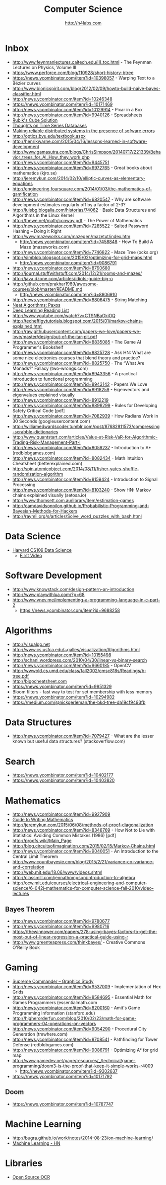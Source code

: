 #+STARTUP: showall
#+TITLE: Computer Science
#+AUTHOR: http://h4labs.com
#+EMAIL: melling@h4labs.com

* Inbox

+ http://www.feynmanlectures.caltech.edu/III_toc.html - The Feynman Lectures on Physics, Volume III
+ https://www.perforce.com/blog/110928/short-history-btree
+ https://news.ycombinator.com/item?id=10398057 - Warping Text to a Bézier curves
+ http://www.bionicspirit.com/blog/2012/02/09/howto-build-naive-bayes-classifier.html
+ http://news.ycombinator.com/item?id=10246348
+ https://news.ycombinator.com/item?id=10171469
+ http://news.ycombinator.com/item?id=10129914 - Pixar in a Box
+ http://news.ycombinator.com/item?id=9940126 - Spreadsheets
+ [[http://news.ycombinator.com/item?id=9850914][Rubik's Cube Solution]]
+ [[http://news.ycombinator.com/item?id=9805742][Thoughts on Time Series Databases]]
+ [[http://www.erlang.org/download/armstrong_thesis_2003.pdf][Making reliable distributed systems in the presence of sofware errors]]
+ http://optics.byu.edu/textbook.aspx
+ http://henrikwarne.com/2015/04/16/lessons-learned-in-software-development
+ http://www.gamasutra.com/blogs/ChrisSimpson/20140717/221339/Behavior_trees_for_AI_How_they_work.php
+ http://news.ycombinator.com/item?id=9445751
+ http://news.ycombinator.com/item?id=6972765 - Great books about mathematics (kjro.se)
+ http://jeremykun.com/2014/02/10/elliptic-curves-as-elementary-equations
+ http://engineering.foursquare.com/2014/01/03/the-mathematics-of-gamification
+ http://news.ycombinator.com/item?id=6820547 - Why are software development estimates regularly off by a factor of 2-3?
+ http://luisbg.blogalia.com/historias/74062 - Basic Data Structures and Algorithms in the Linux Kernel
+ http://thewe.net/math/conway.pdf - The Power of Mathematics
+ http://news.ycombinator.com/item?id=7285522 - Salted Password Hashing – Doing it Right
+ http://www.mazeworks.com/mazegen/mazetut/index.htm
 - http://news.ycombinator.com/item?id=7458848 - How To Build A Maze (mazeworks.com)
+ http://news.ycombinator.com/item?id=7746822 - Maze Tree (ocks.org)
+ http://simblob.blogspot.com/2015/02/optimizing-for-grid-maps.html
 - http://news.ycombinator.com/item?id=9086791
+ http://news.ycombinator.com/item?id=8790680
+ http://journal.stuffwithstuff.com/2014/12/21/rooms-and-mazes/
+ http://java.dzone.com/articles/idiots-guide-big-o
+ http://github.com/prakhar1989/awesome-courses/blob/master/README.md
 - http://news.ycombinator.com/item?id=8806910
+ http://news.ycombinator.com/item?id=8806475 - String Matching 
+ [[http://news.ycombinator.com/item?id=8806835][Neat Algorithms: Paxos]]
+ [[http://news.ycombinator.com/item?id=8813484][Deep Learning Reading List]]
+ http://www.youtube.com/watch?v=CTSNBaOkjOQ
+ http://techeffigytutorials.blogspot.com/2015/01/markov-chains-explained.html
+ http://raw.githubusercontent.com/papers-we-love/papers-we-love/master/design/out-of-the-tar-pit.pdf
+ http://news.ycombinator.com/item?id=8835085 - The Game AI Programmer's Bookshelf
+ http://news.ycombinator.com/item?id=8825728 - Ask HN: What are some nice electronics courses that blend theory and practice?
+ http://news.ycombinator.com/item?id=8825750 - The “What Are Monads?” Fallacy (two-wrongs.com)
+ http://news.ycombinator.com/item?id=8943356 - A practical introduction to functional programming 
+ http://news.ycombinator.com/item?id=8943142 - Papers We Love
+ http://news.ycombinator.com/item?id=8918259 - Eigenvectors and eigenvalues explained visually
+ http://news.ycombinator.com/item?id=8912219
+ http://news.ycombinator.com/item?id=8898299 - Rules for Developing Safety Critical Code [pdf] 
+ http://news.ycombinator.com/item?id=7082939 - How Radians Work in 30 Seconds (googleusercontent.com)
+ http://williamedwardscoder.tumblr.com/post/87682811573/compressing-scrabble-dictionaries
+ http://www.quantstart.com/articles/Value-at-Risk-VaR-for-Algorithmic-Trading-Risk-Management-Part-I
+ http://news.ycombinator.com/item?id=8059237 - Introduction to A* (redblobgames.com)
+ http://news.ycombinator.com/item?id=8082434 - Math Intuition Cheatsheet (betterexplained.com)
+ http://spin.atomicobject.com/2014/08/11/fisher-yates-shuffle-randomization-algorithm
+ http://news.ycombinator.com/item?id=8159424 - Introduction to Signal Processing
+ http://news.ycombinator.com/item?id=8103240 - Show HN: Markov chains explained visually (setosa.io)
+ http://www.thomsett.com.au/library/item/estimation-games
+ http://camdavidsonpilon.github.io/Probabilistic-Programming-and-Bayesian-Methods-for-Hackers
+ http://raymii.org/s/articles/Solve_word_puzzles_with_bash.html

* Data Science
+ [[http://cs109.org][Harvard CS109 Data Science]]
 - [[http://cm.dce.harvard.edu/2016/01/14328/L01/mobile_Mp4TalkingHeadSlideVideo-1.shtml?part=1][First Video]]

* Software Development
+ http://www.knowstack.com/design-pattern-an-introduction
+ http://www.playwithlua.com/?p=68
+ http://www.vnev.me/implementing-a-programming-language-in-c-part-2 
  - https://news.ycombinator.com/item?id=9688258

* Algorithms
+ http://visualgo.net
+ http://www.cs.usfca.edu/~galles/visualization/Algorithms.html
+ http://news.ycombinator.com/item?id=10155498
+ http://schani.wordpress.com/2010/04/30/linear-vs-binary-search
+ http://news.ycombinator.com/item?id=9660185 - OpenCV
+ http://wwwold.cs.umd.edu/class/fall2002/cmsc818s/Readings/b-tree.pdf
+ http://bigocheatsheet.com
+ https://news.ycombinator.com/item?id=9951329
+ Bloom filters - fast way to test for set membership with less memory
+ https://news.ycombinator.com/item?id=10294982
+ https://medium.com/@nickgerleman/the-bkd-tree-da19cf9493fb

* Data Structures
+ http://news.ycombinator.com/item?id=7079427 - What are the lesser known but useful data structures? (stackoverflow.com)

* Search

+ https://news.ycombinator.com/item?id=10402177 
+ https://news.ycombinator.com/item?id=10403820

* Mathematics
+ http://news.ycombinator.com/item?id=9927909
+ [[http://news.ycombinator.com/item?id=9715149][Guide to Writing Mathematics]]
+ http://jeremykun.com/2015/06/08/methods-of-proof-diagonalization
+ http://news.ycombinator.com/item?id=8348769 - How Not to Lie with Statistics: Avoiding Common Mistakes (1986) [pdf]
+ http://proofs.wiki/Main_Page
+ http://blog.circuitsofimagination.com/2015/02/15/Markov-Chains.html
+ http://news.ycombinator.com/item?id=9040051 - An Introduction to the Central Limit Theorem
+ http://www.countbayesie.com/blog/2015/2/21/variance-co-variance-and-correlation
+ http://web.mit.edu/18.06/www/videos.shtml
+ http://classmill.com/jennathompson/introduction-to-algebra
+ http://ocw.mit.edu/courses/electrical-engineering-and-computer-science/6-042j-mathematics-for-computer-science-fall-2010/video-lectures

** Bayes Theorem
+ http://news.ycombinator.com/item?id=9780677
+ http://news.ycombinator.com/item?id=9980716
+ https://thewinnower.com/papers/278-using-bayes-factors-to-get-the-most-out-of-linear-regression-a-practical-guide-using-r
+ http://www.greenteapress.com/thinkbayes/ - Creative Commons O'Reilly Book

* Gaming
+ [[https://news.ycombinator.com/item?id=9770020][Supreme Commander – Graphics Study]]
+ http://news.ycombinator.com/item?id=9537009 -  Implementation of Hex Grids
+ http://news.ycombinator.com/item?id=8584695 - Essential Math for Games Programmers (essentialmath.com
+ http://news.ycombinator.com/item?id=8200160 - Amit's Game Programming Information (stanford.edu)
+ http://higherorderfun.com/blog/2010/02/23/math-for-game-programmers-04-operations-on-vectors
+ http://news.ycombinator.com/item?id=9054290 - Procedural City Generation (tmwhere.com)
+ http://news.ycombinator.com/item?id=8708541 - Pathfinding for Tower Defense (redblobgames.com)
+ http://news.ycombinator.com/item?id=9086791 - Optimizing A* for grid map
+ http://www.gamedev.net/page/resources/_/technical/game-programming/doom3-is-the-proof-that-keep-it-simple-works-r4009
 - http://news.ycombinator.com/item?id=9302637
+ https://news.ycombinator.com/item?id=10171792

** Doom
+ https://news.ycombinator.com/item?id=10787747


* Machine Learning

+ http://bugra.github.io/work/notes/2014-08-23/on-machine-learning/
+ [[https://news.ycombinator.com/item?id=10782909][Machine Learning - HN]]

* Libraries 
+ [[https://news.ycombinator.com/item?id=9775753][Open Source OCR]]
